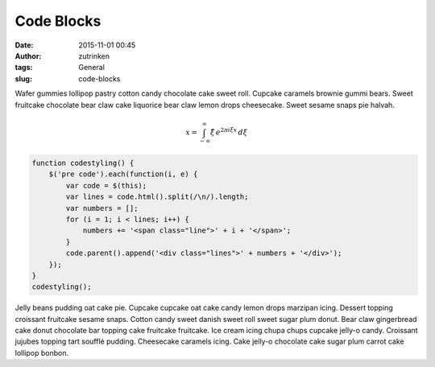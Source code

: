 Code Blocks
###########
:date: 2015-11-01 00:45
:author: zutrinken
:tags: General
:slug: code-blocks

Wafer gummies lollipop pastry cotton candy chocolate cake sweet roll.
Cupcake caramels brownie gummi bears. Sweet fruitcake chocolate bear
claw cake liquorice bear claw lemon drops cheesecake. Sweet sesame snaps
pie halvah.

.. math::
    % \f is defined as #1f(#2) using the macro
    {x} = \int_{-\infty}^\infty
        \hat\xi\,e^{2 \pi i \xi x}
        \,d\xi


.. code-block:: javascript

  function codestyling() {
      $('pre code').each(function(i, e) {
          var code = $(this);
          var lines = code.html().split(/\n/).length;
          var numbers = [];
          for (i = 1; i < lines; i++) {
              numbers += '<span class="line">' + i + '</span>';
          }
          code.parent().append('<div class="lines">' + numbers + '</div>');
      });
  }
  codestyling();

Jelly beans pudding oat cake pie. Cupcake cupcake oat cake candy lemon drops marzipan icing. Dessert topping croissant fruitcake sesame snaps. Cotton candy sweet danish sweet roll sweet sugar plum donut. Bear claw gingerbread cake donut chocolate bar topping cake fruitcake fruitcake. Ice cream icing chupa chups cupcake jelly-o candy. Croissant jujubes topping tart soufflé pudding. Cheesecake caramels icing. Cake jelly-o chocolate cake sugar plum carrot cake lollipop bonbon.